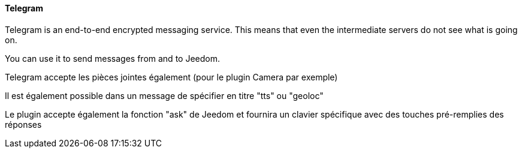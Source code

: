 ==== Telegram

Telegram is an end-to-end encrypted messaging service. This means that even the intermediate servers do not see what is going on.

You can use it to send messages from and to Jeedom.

Telegram accepte les pièces jointes également (pour le plugin Camera par exemple)

Il est également possible dans un message de spécifier en titre "tts" ou "geoloc"

Le plugin accepte également la fonction "ask" de Jeedom et fournira un clavier spécifique avec des touches pré-remplies des réponses